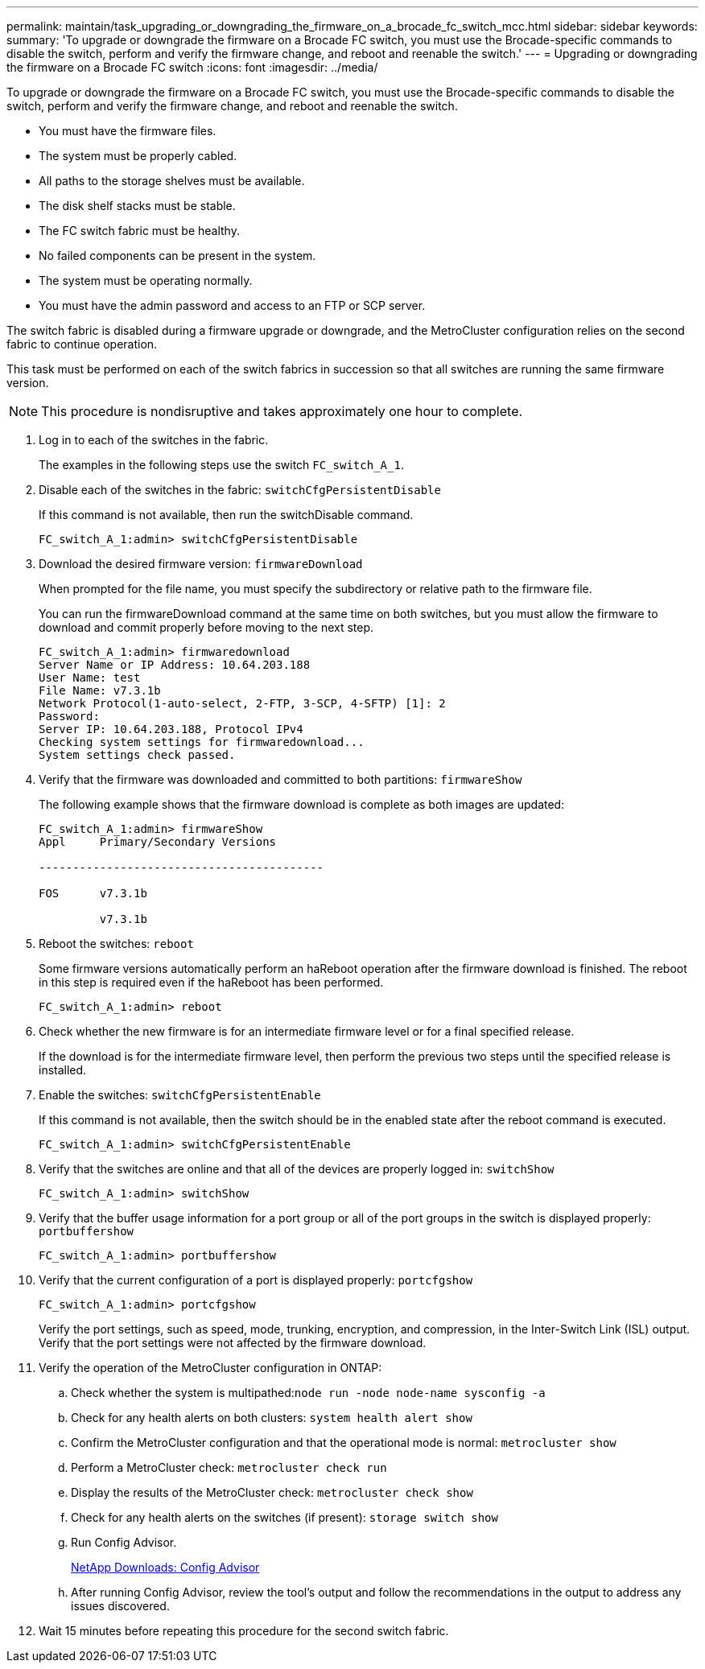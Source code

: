---
permalink: maintain/task_upgrading_or_downgrading_the_firmware_on_a_brocade_fc_switch_mcc.html
sidebar: sidebar
keywords: 
summary: 'To upgrade or downgrade the firmware on a Brocade FC switch, you must use the Brocade-specific commands to disable the switch, perform and verify the firmware change, and reboot and reenable the switch.'
---
= Upgrading or downgrading the firmware on a Brocade FC switch
:icons: font
:imagesdir: ../media/

[.lead]
To upgrade or downgrade the firmware on a Brocade FC switch, you must use the Brocade-specific commands to disable the switch, perform and verify the firmware change, and reboot and reenable the switch.

* You must have the firmware files.
* The system must be properly cabled.
* All paths to the storage shelves must be available.
* The disk shelf stacks must be stable.
* The FC switch fabric must be healthy.
* No failed components can be present in the system.
* The system must be operating normally.
* You must have the admin password and access to an FTP or SCP server.

The switch fabric is disabled during a firmware upgrade or downgrade, and the MetroCluster configuration relies on the second fabric to continue operation.

This task must be performed on each of the switch fabrics in succession so that all switches are running the same firmware version.

NOTE: This procedure is nondisruptive and takes approximately one hour to complete.

. Log in to each of the switches in the fabric.
+
The examples in the following steps use the switch `FC_switch_A_1`.

. Disable each of the switches in the fabric: `switchCfgPersistentDisable`
+
If this command is not available, then run the switchDisable command.
+
----
FC_switch_A_1:admin> switchCfgPersistentDisable
----

. Download the desired firmware version: `firmwareDownload`
+
When prompted for the file name, you must specify the subdirectory or relative path to the firmware file.
+
You can run the firmwareDownload command at the same time on both switches, but you must allow the firmware to download and commit properly before moving to the next step.
+
----
FC_switch_A_1:admin> firmwaredownload
Server Name or IP Address: 10.64.203.188
User Name: test
File Name: v7.3.1b
Network Protocol(1-auto-select, 2-FTP, 3-SCP, 4-SFTP) [1]: 2
Password:
Server IP: 10.64.203.188, Protocol IPv4
Checking system settings for firmwaredownload...
System settings check passed.
----

. Verify that the firmware was downloaded and committed to both partitions: `firmwareShow`
+
The following example shows that the firmware download is complete as both images are updated:
+
----
FC_switch_A_1:admin> firmwareShow
Appl     Primary/Secondary Versions

------------------------------------------

FOS      v7.3.1b

         v7.3.1b
----

. Reboot the switches: `reboot`
+
Some firmware versions automatically perform an haReboot operation after the firmware download is finished. The reboot in this step is required even if the haReboot has been performed.
+
----
FC_switch_A_1:admin> reboot
----

. Check whether the new firmware is for an intermediate firmware level or for a final specified release.
+
If the download is for the intermediate firmware level, then perform the previous two steps until the specified release is installed.

. Enable the switches: `switchCfgPersistentEnable`
+
If this command is not available, then the switch should be in the enabled state after the reboot command is executed.
+
----
FC_switch_A_1:admin> switchCfgPersistentEnable
----

. Verify that the switches are online and that all of the devices are properly logged in: `switchShow`
+
----
FC_switch_A_1:admin> switchShow
----

. Verify that the buffer usage information for a port group or all of the port groups in the switch is displayed properly: `portbuffershow`
+
----
FC_switch_A_1:admin> portbuffershow
----

. Verify that the current configuration of a port is displayed properly: `portcfgshow`
+
----
FC_switch_A_1:admin> portcfgshow
----
+
Verify the port settings, such as speed, mode, trunking, encryption, and compression, in the Inter-Switch Link (ISL) output. Verify that the port settings were not affected by the firmware download.

. Verify the operation of the MetroCluster configuration in ONTAP:
 .. Check whether the system is multipathed:``node run -node node-name sysconfig -a``
 .. Check for any health alerts on both clusters: `system health alert show`
 .. Confirm the MetroCluster configuration and that the operational mode is normal: `metrocluster show`
 .. Perform a MetroCluster check: `metrocluster check run`
 .. Display the results of the MetroCluster check: `metrocluster check show`
 .. Check for any health alerts on the switches (if present): `storage switch show`
 .. Run Config Advisor.
+
https://mysupport.netapp.com/site/tools/tool-eula/activeiq-configadvisor[NetApp Downloads: Config Advisor]

 .. After running Config Advisor, review the tool's output and follow the recommendations in the output to address any issues discovered.
. Wait 15 minutes before repeating this procedure for the second switch fabric.
